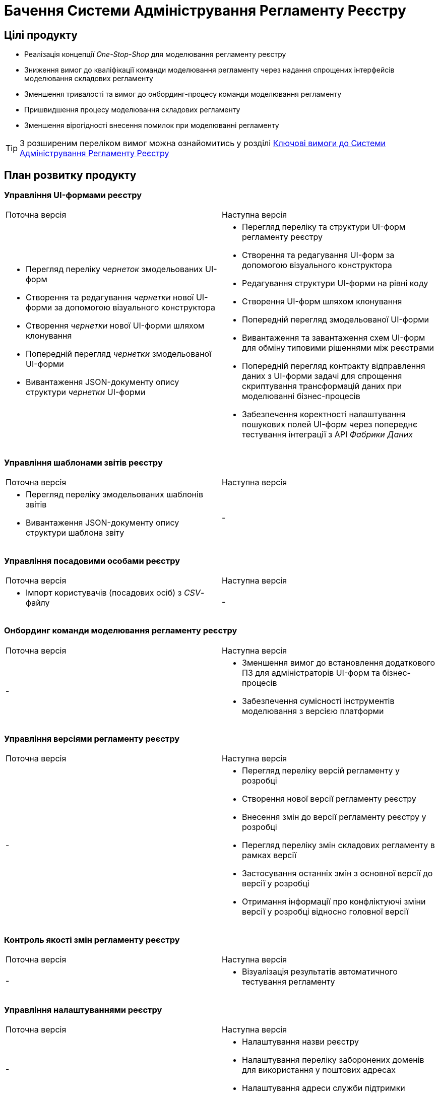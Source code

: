 = Бачення Системи Адміністрування Регламенту Реєстру

== Цілі продукту

- Реалізація концепції _One-Stop-Shop_ для моделювання регламенту реєстру
- Зниження вимог до кваліфікації команди моделювання регламенту через надання спрощених інтерфейсів моделювання складових регламенту
- Зменшення тривалості та вимог до онбординг-процесу команди моделювання регламенту
- Пришвидшення процесу моделювання складових регламенту
- Зменшення вірогідності внесення помилок при моделюванні регламенту

[TIP]
З розширеним переліком вимог можна ознайомитись у розділі xref:lowcode/admin-portal/admin-portal.adoc#_ключові_вимоги[Ключові вимоги до Системи Адміністрування Регламенту Реєстру]

== План розвитку продукту

=== Управління UI-формами реєстру

|===
|Поточна версія|Наступна версія
a|
- Перегляд переліку _чернеток_ змодельованих UI-форм
- Створення та редагування _чернетки_ нової UI-форми за допомогою візуального конструктора
- Створення _чернетки_ нової UI-форми шляхом клонування
- Попередній перегляд _чернетки_ змодельованої UI-форми
- Вивантаження JSON-документу опису структури _чернетки_ UI-форми
a|
- Перегляд переліку та структури UI-форм регламенту реєстру
- Створення та редагування UI-форм за допомогою візуального конструктора
- Редагування структури UI-форми на рівні коду
- Створення UI-форм шляхом клонування
- Попередній перегляд змодельованої UI-форми
- Вивантаження та завантаження схем UI-форм для обміну типовими рішеннями між реєстрами
- Попередній перегляд контракту відправлення даних з UI-форми задачі для спрощення скриптування трансформацій даних при моделюванні бізнес-процесів
- Забезпечення коректності налаштування пошукових полей UI-форм через попереднє тестування інтеграції з API _Фабрики Даних_
|===

=== Управління шаблонами звітів реєстру

|===
|Поточна версія|Наступна версія
a|
- Перегляд переліку змодельованих шаблонів звітів
- Вивантаження JSON-документу опису структури шаблона звіту
|-
|-
|===

=== Управління посадовими особами реєстру

|===
|Поточна версія|Наступна версія
a|
- Імпорт користувачів (посадових осіб) з _CSV_-файлу
|-
|-
|===

=== Онбординг команди моделювання регламенту реєстру

|===
|Поточна версія|Наступна версія
|-
a|
- Зменшення вимог до встановлення додаткового ПЗ для адміністраторів UI-форм та бізнес-процесів
- Забезпечення сумісності інструментів моделювання з версією платформи
|===

=== Управління версіями регламенту реєстру

|===
|Поточна версія|Наступна версія
|-
a|
- Перегляд переліку версій регламенту у розробці
- Створення нової версії регламенту реєстру
- Внесення змін до версії регламенту реєстру у розробці
- Перегляд переліку змін складових регламенту в рамках версії
- Застосування останніх змін з основної версії до версії у розробці
- Отримання інформації про конфліктуючі зміни версії у розробці відносно головної версії
|===

=== Контроль якості змін регламенту реєстру

|===
|Поточна версія|Наступна версія
|-
a|- Візуалізація результатів автоматичного тестування регламенту
|===

=== Управління налаштуваннями реєстру

|===
|Поточна версія|Наступна версія
|-
a|
- Налаштування назви реєстру
- Налаштування переліку заборонених доменів для використання у поштових адресах
- Налаштування адреси служби підтримки
|===

=== Управління бізнес-процесами реєстру

|===
|Поточна версія|Наступна версія
|-
a|
- Перегляд переліку та моделей бізнес-процесів регламенту реєстру
- Створення та редагування бізнес-процесів за допомогою візуального конструктора
- Редагування моделі бізнес-процесів на рівні коду
- Створення нових бізнес-процесів шляхом клонування
- Вивантаження та завантаження моделей бізнес-процесів для розповсюдження типових рішень
|===

=== Управління моделлю даних реєстру

|===
|Поточна версія|Наступна версія
|-
a|- Перегляд переліку таблиць моделі даних реєстру та їх структур
|===

== _Спрощення досвіду моделювання_

=== Онбординг команди моделювання регламенту реєстру

|===
|Сценарій/Аспект адміністрування регламенту|Поточна версія|Наступна версія

|Зменшення вимог до встановлення додаткового ПЗ для адміністраторів UI-форм та бізнес-процесів
a|[red]#Початок робіт над регламентом форм та бізнес-процесів потребує встановлення локально:#

- [red]#_Git_#
- [red]#_Atlassian Sourcetree_#
- [red]#_Camunda Modeler_#
- [red]#_Каталог типових розширень_#
|[green]#Моделювання UI-форм / бізнес-процесів та застосування змін не потребують встановлення додаткового ПЗ та виконується виключно через єдиний інтерфейс адміністрування регламенту#

|Забезпечення сумісності інструментів моделювання з версією платформи
|[red]#Відсутні механізми забезпечення сумісності _Camunda Modeler_ / _Каталогу типових розширень_ та Платформи#
|[green]#Моделювання бізнес-процесів не потребує встановлення / контролю версій додаткового ПЗ. Платформа надає інтерфейс моделювання з актуальним переліком типових розширень#

|===

=== Управління версіями регламенту реєстру

|===
|Сценарій/Аспект адміністрування регламенту|Поточна версія|Наступна версія

|Перегляд переліку версій регламенту у розробці
|[yellow]#Потребує використання службового інтерфейсу _Gerrit_ для перегляду відкритих _Merge Requests_#
|[green]#Перегляд версій-кандидатів регламенту через адміністративний інтерфейс з інформацією про автора змін, опис змін по кожній із версій тощо#

|Створення нової версії регламенту реєстру
a|[yellow]#Потребує використання службових інтерфейсів:#

- [yellow]#_Jenkins_ для перевірки результатів тестування цілісності основної версії регламенту реєстру.#
- [yellow]#_Git_ та _Gerrit_ для створення нового _Merge Request_#
|[green]#Створення нової версії-кандидату регламенту через адміністративний інтерфейс#

|Внесення змін до версії регламенту у розробці
a|
- [yellow]#Пошук потрібного _Merge Request_ в _Gerrit_ за назвою#
- [yellow]#Клонування відповідної версії регламенту реєстру з _Gerrit_ _Merge Request_ за допомогою _Git_#
- [yellow]#Застосування змін за допомогою _Git_ та _Gerrit_#
|[green]#Активація версії-кандидату з послідуючим внесенням змін до складових регламенту через адміністративний інтерфейс#

|Перегляд переліку змін складових регламенту в рамках версії
|[yellow]#Перегляд списку змінених файлів через інтерфейс _Gerrit_. Підхід дає лише обмежену інформацію (без детальної інформації та опису) про складові регламенту реєстру, що були змінені#
|[green]#Перегляд переліку змін складових регламенту у версії та суть змін через адміністративний інтерфейс#

|Застосування останніх змін з основної версії до версії у розробці
|[yellow]#Потребує виконання _git rebase_ операції користувачем локально в _Git_ репозиторії, або виконання _rebase_ операції в службовому інтерфейсі _Gerrit_#
|[green]#Оновлення змін відбувається автоматично (періодично) в _Системі адміністрування регламенту реєстру_ без участі користувача#

|Отримання інформації про конфліктуючі зміни версії у розробці відносно головної версії
|[yellow]#Виконання _git rebase_ операції користувачем локально в _Git_ репозиторії, або виконання _rebase_ операції в службовому інтерфейсі _Gerrit_.#
|[green]#Перегляд наявних конфліктів відносно мастер-версії регламенту через адміністративний інтерфейс#

|===

=== Контроль якості змін регламенту реєстру

|===
|Сценарій/Аспект адміністрування регламенту|Поточна версія|Наступна версія

|Візуалізація результатів автоматичного тестування регламенту
|[yellow]#Перегляд результату тестування змін потребує використання службових інтерфейсів _Gerrit_ та _Jenkins_#
|[green]#Перегляд результату тестування запиту на внесення змін до регламенту доступний у інтерфейсі адміністрування.#

[yellow]#Для детального перегляду помилок потребує використання службового інтерфейсу _Jenkins_#

|===

=== Управління налаштуваннями реєстру

|===
|Сценарій/Аспект адміністрування регламенту|Поточна версія|Наступна версія
|Налаштування назви реєстру
.2+|[red]#Відсутнє#
.3+|[green]#Можливість управління через окремий розділ інтерфейсу адміністрування регламенту#

|Налаштування переліку заборонених доменів для використання у поштових адресах
//|[red]#Відсутнє#
//|[green]#Можливість управління через окремий розділ інтерфейсу адміністрування регламенту#

|Налаштування адреси служби підтримки
|[yellow]#Потребує зміни файлу з налаштуваннями регламенту та службових інструментів _Git_ та _Gerrit_ для застосування змін#
//|[green]#Можливість управління через окремий розділ інтерфейсу адміністрування регламенту#

|===

=== Управління UI-формами

|===
|Сценарій/Аспект адміністрування регламенту|Поточна версія|Наступна версія

|Перегляд переліку та структури UI-форм регламенту реєстру
.4+|[yellow]#Потребує використання службових інтерфейсів _Git_, _Gerrit_#
.4+|[green]#Функція доступна через інтерфейс адміністрування регламенту#

|Створення та редагування UI-форм за допомогою візуального конструктора
//|[yellow]#Потребує використання службових інтерфейсів _Git_, _Gerrit_#
//|[green]#Функція доступна через інтерфейс адміністрування регламенту#

|Створення UI-форм шляхом клонування
//|[yellow]#Потребує використання службових інтерфейсів _Git_, _Gerrit_#
//|[green]#Функція доступна через інтерфейс адміністрування регламенту#

|Попередній перегляд змодельованої UI-форми
//|[yellow]#Потребує використання службових інтерфейсів _Git_, _Gerrit_#
//|[green]#Функція доступна через інтерфейс адміністрування регламенту#

|Вивантаження та завантаження схем UI-форм для обміну типовими рішеннями між реєстрами
|[yellow]#Потребує використання службових інструментів _Git_ та _Gerrit_ для застосування типових рішень у регламенті#
//|[green]#Функції доступні через інтерфейс моделювання UI-форм#

|Попередній перегляд контракту відправлення даних з UI-форми задачі для спрощення скриптування трансформацій даних при моделюванні бізнес-процесів
|[red]#Відсутній. Потребує специфічних знань принципів побудови запиту згідно визначеної структури UI-форми#
|[green]#Можливість перегляду структури запиту з даними доступна на екрані моделювання UI-форми#

|Забезпечення коректності налаштування пошукових полей UI-форм через _попереднє_ тестування інтеграції з API _Фабрики Даних_
|[red]#Відсутнє. Можливе тестування тільки через кабінет користувача після публікації змін до регламенту#
|[green]#Перевірка коректності налаштувань підтримується на етапі моделювання UI-форми#

|===

=== Управління бізнес-процесами реєстру

|===
|Сценарій/Аспект адміністрування регламенту|Поточна версія|Наступна версія

|Перегляд переліку та моделей бізнес-процесів регламенту реєстру
.4+|[yellow]#Потребує використання службових інтерфейсів _Git_, _Gerrit_ та _Camunda Modeler_#
.4+|[green]#Функція доступна через інтерфейс адміністрування регламенту#

|Створення та редагування бізнес-процесів за допомогою візуального конструктора
//|[yellow]#Потребує використання службових інтерфейсів _Git_, _Gerrit_ та _Camunda Modeler_#
//|[green]#Функція доступна через інтерфейс адміністрування регламенту#

|Створення нових бізнес-процесів шляхом клонування
//|[yellow]#Потребує використання службових інтерфейсів _Git_, _Gerrit_ та _Camunda Modeler_#
//|[green]#Функція доступна через інтерфейс адміністрування регламенту#

|Вивантаження та завантаження моделей бізнес-процесів для обміну типовими рішеннями між реєстрами
//|[yellow]#Потребує використання службових інтерфейсів _Git_, _Gerrit_ та _Camunda Modeler_#
//|[green]#Функції доступні через інтерфейс адміністрування регламенту#

|===

=== Управління моделлю даних реєстру

|===
|Сценарій/Аспект адміністрування регламенту|Поточна версія|Наступна версія

|Перегляд переліку таблиць моделі даних реєстру та їх структур
|[yellow]#Необхідно використовувати окремий спеціалізований адміністративний інтерфейс _pgAdmin_#
|[green]#Інформація доступна через окремий розділ єдиного інтерфейсу адміністрування регламенту#

|===